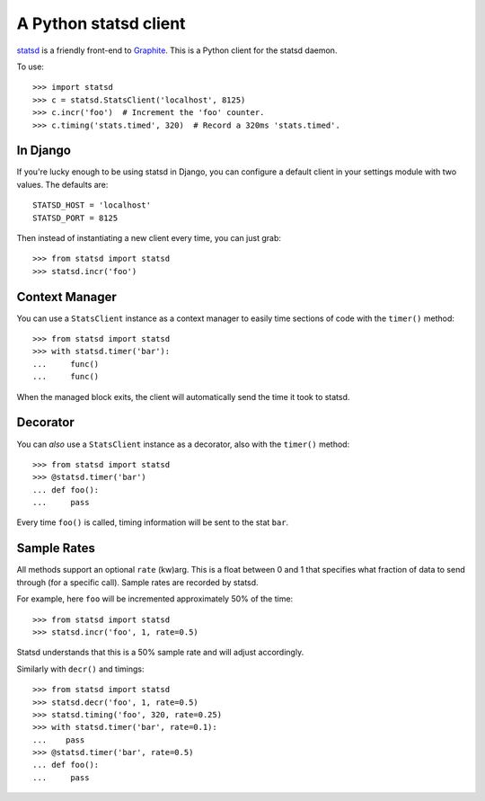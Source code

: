 ======================
A Python statsd client
======================

`statsd <https://github.com/etsy/statsd>`_ is a friendly front-end to `Graphite
<http://graphite.wikidot.com/>`_. This is a Python client for the statsd
daemon.

To use::

    >>> import statsd
    >>> c = statsd.StatsClient('localhost', 8125)
    >>> c.incr('foo')  # Increment the 'foo' counter.
    >>> c.timing('stats.timed', 320)  # Record a 320ms 'stats.timed'.


In Django
=========

If you're lucky enough to be using statsd in Django, you can configure a
default client in your settings module with two values. The defaults are::

    STATSD_HOST = 'localhost'
    STATSD_PORT = 8125

Then instead of instantiating a new client every time, you can just grab::

    >>> from statsd import statsd
    >>> statsd.incr('foo')


Context Manager
===============

You can use a ``StatsClient`` instance as a context manager to easily time
sections of code with the ``timer()`` method::

    >>> from statsd import statsd
    >>> with statsd.timer('bar'):
    ...     func()
    ...     func()

When the managed block exits, the client will automatically send the time it
took to statsd.


Decorator
=========

You can *also* use a ``StatsClient`` instance as a decorator, also with the
``timer()`` method::

    >>> from statsd import statsd
    >>> @statsd.timer('bar')
    ... def foo():
    ...     pass

Every time ``foo()`` is called, timing information will be sent to the stat
``bar``.


Sample Rates
============

All methods support an optional ``rate`` (kw)arg. This is a float between 0 and
1 that specifies what fraction of data to send through (for a specific call).
Sample rates are recorded by statsd.

For example, here ``foo`` will be incremented approximately 50% of the time::

    >>> from statsd import statsd
    >>> statsd.incr('foo', 1, rate=0.5)

Statsd understands that this is a 50% sample rate and will adjust accordingly.

Similarly with ``decr()`` and timings::

    >>> from statsd import statsd
    >>> statsd.decr('foo', 1, rate=0.5)
    >>> statsd.timing('foo', 320, rate=0.25)
    >>> with statsd.timer('bar', rate=0.1):
    ...    pass
    >>> @statsd.timer('bar', rate=0.5)
    ... def foo():
    ...     pass
